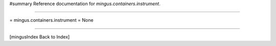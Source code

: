 #summary Reference documentation for `mingus.containers.instrument`.

----

= mingus.containers.instrument =
None

----

[mingusIndex Back to Index]
